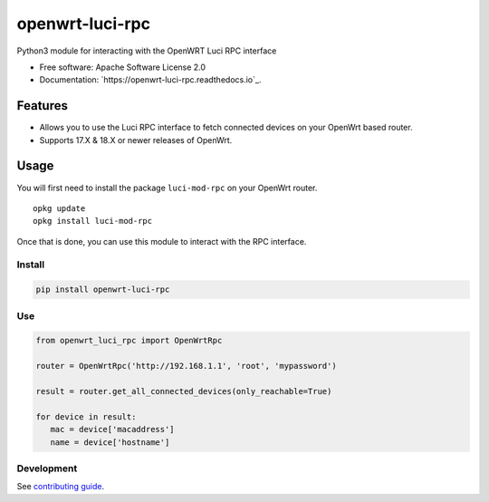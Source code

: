 
================
openwrt-luci-rpc
================


.. image:: https://img.shields.io/pypi/v/openwrt_luci_rpc.svg
        :target: https://pypi.python.org/pypi/openwrt_luci_rpc

.. image:: https://img.shields.io/travis/fbradyirl/openwrt-luci-rpc.svg
        :target: https://travis-ci.org/fbradyirl/openwrt-luci-rpc/

.. image:: https://readthedocs.org/projects/openwrt-luci-rpc/badge/?version=latest
        :target: https://openwrt-luci-rpc.readthedocs.io/en/latest/?badge=latest
        :alt: Documentation Status


Python3 module for interacting with the OpenWRT Luci RPC interface

-  Free software: Apache Software License 2.0
-  Documentation: `https://openwrt-luci-rpc.readthedocs.io`_.

Features
--------

-  Allows you to use the Luci RPC interface to fetch connected devices
   on your OpenWrt based router.
-  Supports 17.X & 18.X or newer releases of OpenWrt.

Usage
-----

You will first need to install the package ``luci-mod-rpc`` on your
OpenWrt router.

::

   opkg update
   opkg install luci-mod-rpc

Once that is done, you can use this module to interact with the RPC
interface.

Install
~~~~~~~

.. code:: bash

   pip install openwrt-luci-rpc

Use
~~~

.. code:: python

   from openwrt_luci_rpc import OpenWrtRpc

   router = OpenWrtRpc('http://192.168.1.1', 'root', 'mypassword')

   result = router.get_all_connected_devices(only_reachable=True)

   for device in result:
      mac = device['macaddress']
      name = device['hostname']


Development
~~~~~~~~~~~

See `contributing guide`_.

.. _contributing guide: CONTRIBUTING.rst
